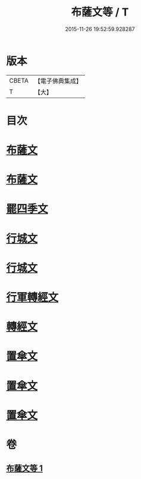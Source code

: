 #+TITLE: 布薩文等 / T
#+DATE: 2015-11-26 19:52:59.928287
* 版本
 |     CBETA|【電子佛典集成】|
 |         T|【大】     |

* 目次
* [[file:KR6s0045_001.txt::001-1301b25][布薩文]]
* [[file:KR6s0045_001.txt::1301c4][布薩文]]
* [[file:KR6s0045_001.txt::1301c18][罷四季文]]
* [[file:KR6s0045_001.txt::1302a17][行城文]]
* [[file:KR6s0045_001.txt::1302b6][行城文]]
* [[file:KR6s0045_001.txt::1302b23][行軍轉經文]]
* [[file:KR6s0045_001.txt::1302c12][轉經文]]
* [[file:KR6s0045_001.txt::1302c26][置傘文]]
* [[file:KR6s0045_001.txt::1303a7][置傘文]]
* [[file:KR6s0045_001.txt::1303a27][置傘文]]
* 卷
** [[file:KR6s0045_001.txt][布薩文等 1]]
